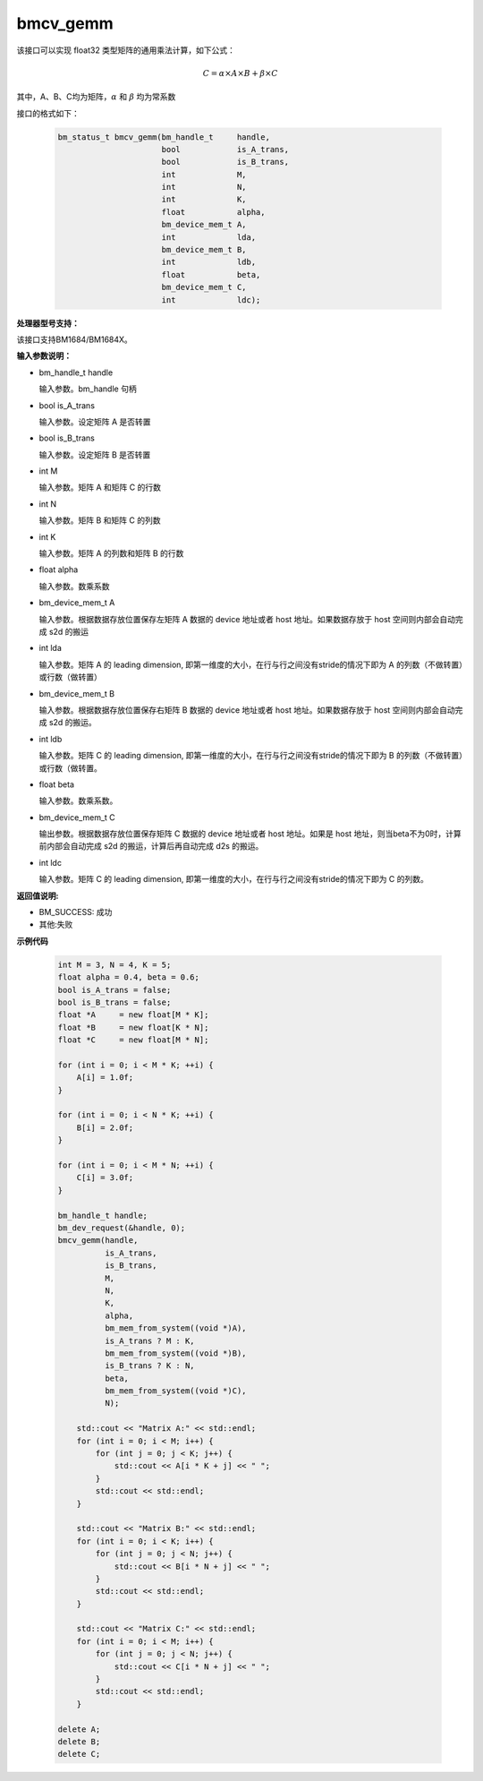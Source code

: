 bmcv_gemm
============

该接口可以实现 float32 类型矩阵的通用乘法计算，如下公式：

  .. math::

      C = \alpha\times A\times B + \beta\times C

其中，A、B、C均为矩阵，:math:`\alpha` 和 :math:`\beta` 均为常系数

接口的格式如下：

    .. code-block:: c

         bm_status_t bmcv_gemm(bm_handle_t     handle,
                               bool            is_A_trans,
                               bool            is_B_trans,
                               int             M,
                               int             N,
                               int             K,
                               float           alpha,
                               bm_device_mem_t A,
                               int             lda,
                               bm_device_mem_t B,
                               int             ldb,
                               float           beta,
                               bm_device_mem_t C,
                               int             ldc);

**处理器型号支持：**

该接口支持BM1684/BM1684X。


**输入参数说明：**

* bm_handle_t handle

  输入参数。bm_handle 句柄

* bool is_A_trans

  输入参数。设定矩阵 A 是否转置

* bool is_B_trans

  输入参数。设定矩阵 B 是否转置

* int M

  输入参数。矩阵 A 和矩阵 C 的行数

* int N

  输入参数。矩阵 B 和矩阵 C 的列数

* int K

  输入参数。矩阵 A 的列数和矩阵 B 的行数

* float alpha

  输入参数。数乘系数

* bm_device_mem_t A

  输入参数。根据数据存放位置保存左矩阵 A 数据的 device 地址或者 host 地址。如果数据存放于 host 空间则内部会自动完成 s2d 的搬运

* int lda

  输入参数。矩阵 A 的 leading dimension, 即第一维度的大小，在行与行之间没有stride的情况下即为 A 的列数（不做转置）或行数（做转置）

* bm_device_mem_t B

  输入参数。根据数据存放位置保存右矩阵 B 数据的 device 地址或者 host 地址。如果数据存放于 host 空间则内部会自动完成 s2d 的搬运。

* int ldb

  输入参数。矩阵 C 的 leading dimension, 即第一维度的大小，在行与行之间没有stride的情况下即为 B 的列数（不做转置）或行数（做转置。

* float beta

  输入参数。数乘系数。

* bm_device_mem_t C

  输出参数。根据数据存放位置保存矩阵 C 数据的 device 地址或者 host 地址。如果是 host 地址，则当beta不为0时，计算前内部会自动完成 s2d 的搬运，计算后再自动完成 d2s 的搬运。

* int ldc

  输入参数。矩阵 C 的 leading dimension, 即第一维度的大小，在行与行之间没有stride的情况下即为 C 的列数。


**返回值说明:**

* BM_SUCCESS: 成功

* 其他:失败



**示例代码**


    .. code-block:: c

        int M = 3, N = 4, K = 5;
        float alpha = 0.4, beta = 0.6;
        bool is_A_trans = false;
        bool is_B_trans = false;
        float *A     = new float[M * K];
        float *B     = new float[K * N];
        float *C     = new float[M * N];

        for (int i = 0; i < M * K; ++i) {
            A[i] = 1.0f;
        }

        for (int i = 0; i < N * K; ++i) {
            B[i] = 2.0f;
        }

        for (int i = 0; i < M * N; ++i) {
            C[i] = 3.0f;
        }

        bm_handle_t handle;
        bm_dev_request(&handle, 0);
        bmcv_gemm(handle,
                  is_A_trans,
                  is_B_trans,
                  M,
                  N,
                  K,
                  alpha,
                  bm_mem_from_system((void *)A),
                  is_A_trans ? M : K,
                  bm_mem_from_system((void *)B),
                  is_B_trans ? K : N,
                  beta,
                  bm_mem_from_system((void *)C),
                  N);

            std::cout << "Matrix A:" << std::endl;
            for (int i = 0; i < M; i++) {
                for (int j = 0; j < K; j++) {
                    std::cout << A[i * K + j] << " ";
                }
                std::cout << std::endl;
            }

            std::cout << "Matrix B:" << std::endl;
            for (int i = 0; i < K; i++) {
                for (int j = 0; j < N; j++) {
                    std::cout << B[i * N + j] << " ";
                }
                std::cout << std::endl;
            }

            std::cout << "Matrix C:" << std::endl;
            for (int i = 0; i < M; i++) {
                for (int j = 0; j < N; j++) {
                    std::cout << C[i * N + j] << " ";
                }
                std::cout << std::endl;
            }

        delete A;
        delete B;
        delete C;

